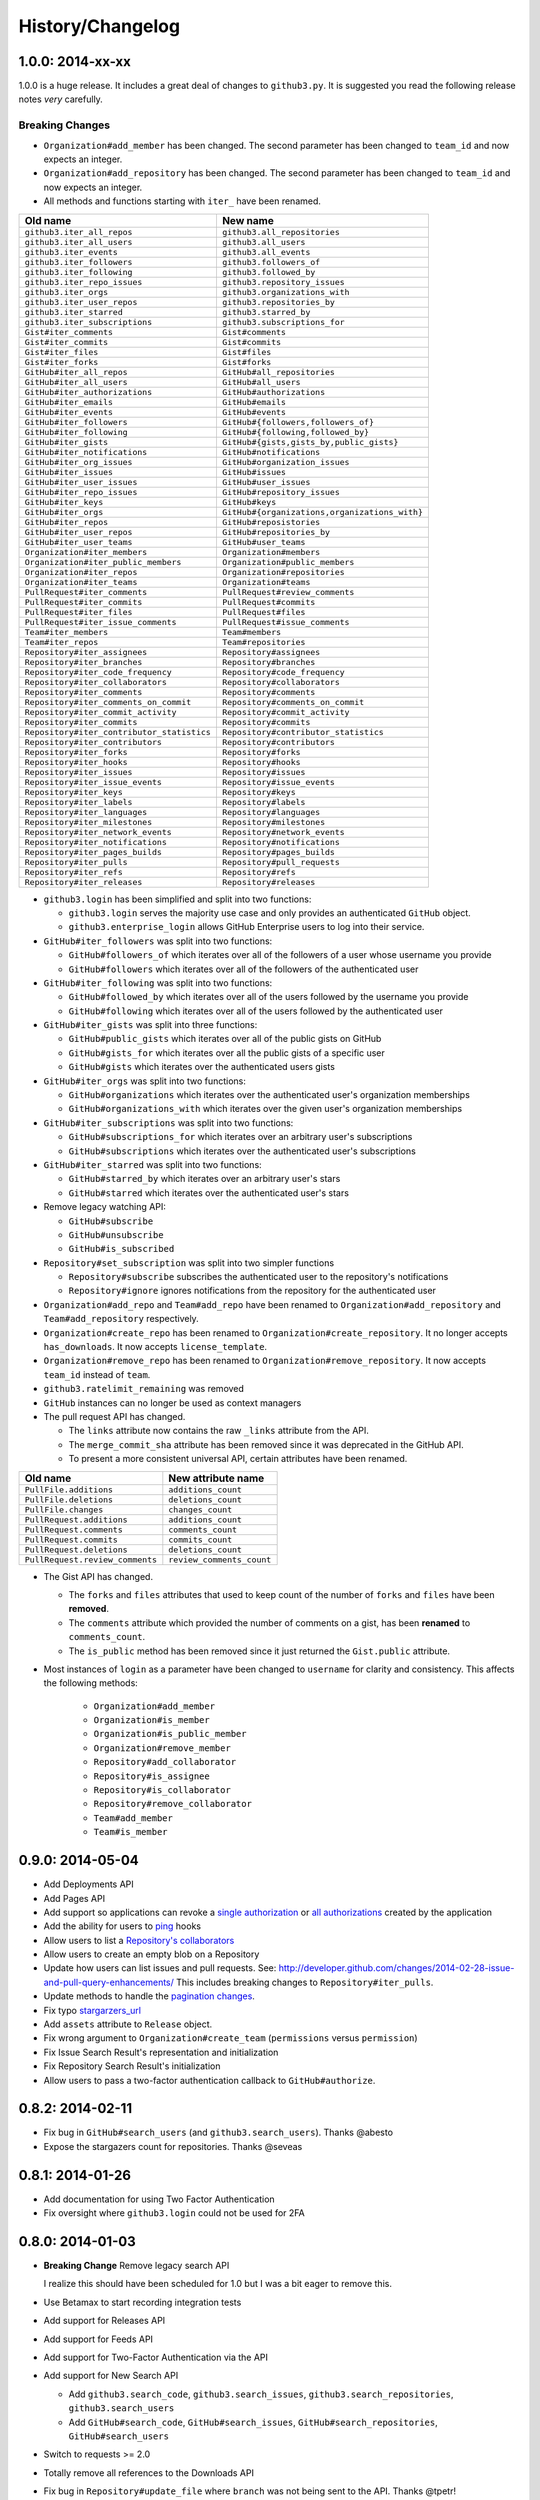 .. vim: set tw=100

History/Changelog
-----------------

1.0.0: 2014-xx-xx
~~~~~~~~~~~~~~~~~

1.0.0 is a huge release. It includes a great deal of changes to ``github3.py``.
It is suggested you read the following release notes *very* carefully.

Breaking Changes
````````````````

- ``Organization#add_member`` has been changed. The second parameter has been
  changed to ``team_id`` and now expects an integer.

- ``Organization#add_repository`` has been changed. The second parameter has been
  changed to ``team_id`` and now expects an integer.

- All methods and functions starting with ``iter_`` have been renamed.

==========================================    ==============================================
Old name                                      New name
==========================================    ==============================================
``github3.iter_all_repos``                    ``github3.all_repositories``
``github3.iter_all_users``                    ``github3.all_users``
``github3.iter_events``                       ``github3.all_events``
``github3.iter_followers``                    ``github3.followers_of``
``github3.iter_following``                    ``github3.followed_by``
``github3.iter_repo_issues``                  ``github3.repository_issues``
``github3.iter_orgs``                         ``github3.organizations_with``
``github3.iter_user_repos``                   ``github3.repositories_by``
``github3.iter_starred``                      ``github3.starred_by``
``github3.iter_subscriptions``                ``github3.subscriptions_for``
``Gist#iter_comments``                        ``Gist#comments``
``Gist#iter_commits``                         ``Gist#commits``
``Gist#iter_files``                           ``Gist#files``
``Gist#iter_forks``                           ``Gist#forks``
``GitHub#iter_all_repos``                     ``GitHub#all_repositories``
``GitHub#iter_all_users``                     ``GitHub#all_users``
``GitHub#iter_authorizations``                ``GitHub#authorizations``
``GitHub#iter_emails``                        ``GitHub#emails``
``GitHub#iter_events``                        ``GitHub#events``
``GitHub#iter_followers``                     ``GitHub#{followers,followers_of}``
``GitHub#iter_following``                     ``GitHub#{following,followed_by}``
``GitHub#iter_gists``                         ``GitHub#{gists,gists_by,public_gists}``
``GitHub#iter_notifications``                 ``GitHub#notifications``
``GitHub#iter_org_issues``                    ``GitHub#organization_issues``
``GitHub#iter_issues``                        ``GitHub#issues``
``GitHub#iter_user_issues``                   ``GitHub#user_issues``
``GitHub#iter_repo_issues``                   ``GitHub#repository_issues``
``GitHub#iter_keys``                          ``GitHub#keys``
``GitHub#iter_orgs``                          ``GitHub#{organizations,organizations_with}``
``GitHub#iter_repos``                         ``GitHub#reposistories``
``GitHub#iter_user_repos``                    ``GitHub#repositories_by``
``GitHub#iter_user_teams``                    ``GitHub#user_teams``
``Organization#iter_members``                 ``Organization#members``
``Organization#iter_public_members``          ``Organization#public_members``
``Organization#iter_repos``                   ``Organization#repositories``
``Organization#iter_teams``                   ``Organization#teams``
``PullRequest#iter_comments``                 ``PullRequest#review_comments``
``PullRequest#iter_commits``                  ``PullRequest#commits``
``PullRequest#iter_files``                    ``PullRequest#files``
``PullRequest#iter_issue_comments``           ``PullRequest#issue_comments``
``Team#iter_members``                         ``Team#members``
``Team#iter_repos``                           ``Team#repositories``
``Repository#iter_assignees``                 ``Repository#assignees``
``Repository#iter_branches``                  ``Repository#branches``
``Repository#iter_code_frequency``            ``Repository#code_frequency``
``Repository#iter_collaborators``             ``Repository#collaborators``
``Repository#iter_comments``                  ``Repository#comments``
``Repository#iter_comments_on_commit``        ``Repository#comments_on_commit``
``Repository#iter_commit_activity``           ``Repository#commit_activity``
``Repository#iter_commits``                   ``Repository#commits``
``Repository#iter_contributor_statistics``    ``Repository#contributor_statistics``
``Repository#iter_contributors``              ``Repository#contributors``
``Repository#iter_forks``                     ``Repository#forks``
``Repository#iter_hooks``                     ``Repository#hooks``
``Repository#iter_issues``                    ``Repository#issues``
``Repository#iter_issue_events``              ``Repository#issue_events``
``Repository#iter_keys``                      ``Repository#keys``
``Repository#iter_labels``                    ``Repository#labels``
``Repository#iter_languages``                 ``Repository#languages``
``Repository#iter_milestones``                ``Repository#milestones``
``Repository#iter_network_events``            ``Repository#network_events``
``Repository#iter_notifications``             ``Repository#notifications``
``Repository#iter_pages_builds``              ``Repository#pages_builds``
``Repository#iter_pulls``                     ``Repository#pull_requests``
``Repository#iter_refs``                      ``Repository#refs``
``Repository#iter_releases``                  ``Repository#releases``

==========================================    ==============================================

- ``github3.login`` has been simplified and split into two functions:

  - ``github3.login`` serves the majority use case and only provides an 
    authenticated ``GitHub`` object.

  - ``github3.enterprise_login`` allows GitHub Enterprise users to log into 
    their service.

- ``GitHub#iter_followers`` was split into two functions:

  - ``GitHub#followers_of`` which iterates over all of the followers of a user
    whose username you provide

  - ``GitHub#followers`` which iterates over all of the followers of the
    authenticated user

- ``GitHub#iter_following`` was split into two functions:

  - ``GitHub#followed_by`` which iterates over all of the users followed by
    the username you provide

  - ``GitHub#following`` which iterates over all of the users followed by the
    authenticated user

- ``GitHub#iter_gists`` was split into three functions:

  - ``GitHub#public_gists`` which iterates over all of the public gists on 
    GitHub

  - ``GitHub#gists_for`` which iterates over all the public gists of a 
    specific user

  - ``GitHub#gists`` which iterates over the authenticated users gists

- ``GitHub#iter_orgs`` was split into two functions:

  - ``GitHub#organizations`` which iterates over the authenticated user's
    organization memberships

  - ``GitHub#organizations_with`` which iterates over the given user's
    organization memberships

- ``GitHub#iter_subscriptions`` was split into two functions:

  - ``GitHub#subscriptions_for`` which iterates over an arbitrary user's
    subscriptions

  - ``GitHub#subscriptions`` which iterates over the authenticated user's 
    subscriptions

- ``GitHub#iter_starred`` was split into two functions:

  - ``GitHub#starred_by`` which iterates over an arbitrary user's stars

  - ``GitHub#starred`` which iterates over the authenticated user's stars

- Remove legacy watching API:

  - ``GitHub#subscribe``

  - ``GitHub#unsubscribe``

  - ``GitHub#is_subscribed``

- ``Repository#set_subscription`` was split into two simpler functions

  - ``Repository#subscribe`` subscribes the authenticated user to the 
    repository's notifications

  - ``Repository#ignore`` ignores notifications from the repository for the 
    authenticated user

- ``Organization#add_repo`` and ``Team#add_repo`` have been renamed to
  ``Organization#add_repository`` and ``Team#add_repository`` respectively.

- ``Organization#create_repo`` has been renamed to
  ``Organization#create_repository``. It no longer accepts ``has_downloads``.
  It now accepts ``license_template``.

- ``Organization#remove_repo`` has been renamed to
  ``Organization#remove_repository``. It now accepts ``team_id`` instead of
  ``team``.

- ``github3.ratelimit_remaining`` was removed

- ``GitHub`` instances can no longer be used as context managers

- The pull request API has changed.

  - The ``links`` attribute now contains the raw ``_links`` attribute from the
    API.

  - The ``merge_commit_sha`` attribute has been removed since it was deprecated
    in the GitHub API.

  - To present a more consistent universal API, certain attributes have been
    renamed.

===============================     ==========================
Old name                            New attribute name
===============================     ==========================
``PullFile.additions``              ``additions_count``
``PullFile.deletions``              ``deletions_count``
``PullFile.changes``                ``changes_count``
``PullRequest.additions``           ``additions_count``
``PullRequest.comments``            ``comments_count``
``PullRequest.commits``             ``commits_count``
``PullRequest.deletions``           ``deletions_count``
``PullRequest.review_comments``     ``review_comments_count``
===============================     ==========================

- The Gist API has changed.

  - The ``forks`` and ``files`` attributes that used to keep count of the
    number of ``forks`` and ``files`` have been **removed**.

  - The ``comments`` attribute which provided the number of comments on a
    gist, has been **renamed** to ``comments_count``.

  - The ``is_public`` method has been removed since it just returned the
    ``Gist.public`` attribute.

- Most instances of ``login`` as a parameter have been changed to ``username``
  for clarity and consistency. This affects the following methods:

    - ``Organization#add_member``
    - ``Organization#is_member``
    - ``Organization#is_public_member``
    - ``Organization#remove_member``
    - ``Repository#add_collaborator``
    - ``Repository#is_assignee``
    - ``Repository#is_collaborator``
    - ``Repository#remove_collaborator``
    - ``Team#add_member``
    - ``Team#is_member``

0.9.0: 2014-05-04
~~~~~~~~~~~~~~~~~

- Add Deployments API

- Add Pages API

- Add support so applications can revoke a `single authorization`_ or `all
  authorizations`_ created by the application

- Add the ability for users to ping_ hooks

- Allow users to list a `Repository's collaborators`_

- Allow users to create an empty blob on a Repository

- Update how users can list issues and pull requests. See:
  http://developer.github.com/changes/2014-02-28-issue-and-pull-query-enhancements/
  This includes breaking changes to ``Repository#iter_pulls``.

- Update methods to handle the `pagination changes`_.

- Fix typo `stargarzers_url`_

- Add ``assets`` attribute to ``Release`` object.

- Fix wrong argument to ``Organization#create_team`` (``permissions`` versus 
  ``permission``)

- Fix Issue Search Result's representation and initialization

- Fix Repository Search Result's initialization

- Allow users to pass a two-factor authentication callback to 
  ``GitHub#authorize``.

.. _single authorization: https://github3py.readthedocs.org/en/latest/github.html#github3.github.GitHub.revoke_authorization
.. _all authorizations: https://github3py.readthedocs.org/en/latest/github.html#github3.github.GitHub.revoke_authorizations
.. _ping: https://github3py.readthedocs.org/en/latest/repos.html?highlight=ping#github3.repos.hook.Hook.ping
.. _Repository's collaborators: https://github3py.readthedocs.org/en/latest/repos.html#github3.repos.repo.Repository.iter_collaborators
.. _pagination changes: https://developer.github.com/changes/2014-03-18-paginating-method-changes/
.. _stargarzers_url: https://github.com/sigmavirus24/github3.py/pull/240

0.8.2: 2014-02-11
~~~~~~~~~~~~~~~~~

- Fix bug in ``GitHub#search_users`` (and ``github3.search_users``). Thanks
  @abesto

- Expose the stargazers count for repositories. Thanks @seveas

0.8.1: 2014-01-26
~~~~~~~~~~~~~~~~~

- Add documentation for using Two Factor Authentication

- Fix oversight where ``github3.login`` could not be used for 2FA

0.8.0: 2014-01-03
~~~~~~~~~~~~~~~~~

- **Breaking Change** Remove legacy search API

  I realize this should have been scheduled for 1.0 but I was a bit eager to 
  remove this.

- Use Betamax to start recording integration tests

- Add support for Releases API

- Add support for Feeds API

- Add support for Two-Factor Authentication via the API

- Add support for New Search API

  - Add ``github3.search_code``, ``github3.search_issues``, 
    ``github3.search_repositories``, ``github3.search_users``

  - Add ``GitHub#search_code``, ``GitHub#search_issues``, 
    ``GitHub#search_repositories``, ``GitHub#search_users``

- Switch to requests >= 2.0

- Totally remove all references to the Downloads API

- Fix bug in ``Repository#update_file`` where ``branch`` was not being sent to
  the API. Thanks @tpetr!

- Add ``GitHub#rate_limit`` to return all of the information from the
  ``/rate_limit`` endpoint.

- Catch missing attributes -- ``diff_hunk``, ``original_commit_id`` -- on 
  ``ReviewComment``.

- Add support for the Emojis endpoint

- Note deprecation of a few object attributes

- Add support for the ``ReleaseEvent``

- Add ``GitHub#iter_user_teams`` to return all of the teams the authenticated 
  user belongs to

0.7.1: 2013-09-30
~~~~~~~~~~~~~~~~~

- Add dependency on uritemplate.py_ to add URITemplates to different classes.  
  See the documentation for attributes which are templates.

- Fixed issue trying to parse ``html_url`` on Pull Requests courtesy of 
  @rogerhu.

- Remove ``expecter`` as a test dependency courtesy of @esacteksab.

- Fixed issue #141 trying to find an Event that doesn't exist.

.. _uritemplate.py: https://github.com/sigmavirus24/uritemplate

0.7.0: 2013-05-19
~~~~~~~~~~~~~~~~~

- Fix ``Issue.close``, ``Issue.reopen``, and ``Issue.assign``. (Issue #106)

- Add ``check_authorization`` to the ``GitHub class`` to cover the `new part 
  of the API <http://developer.github.com/v3/oauth/#check-an-authorization>`_.

- Add ``create_file``, ``update_file``, ``delete_file``, 
  ``iter_contributor_statistics``, ``iter_commit_activity``, 
  ``iter_code_frequency`` and ``weekly_commit_count`` to the ``Repository`` 
  object.

- Add ``update`` and ``delete`` methods to the ``Contents`` object.

- Add ``is_following`` to the ``User`` object.

- Add ``head``, ``base`` parameters to ``Repository.iter_pulls``.

- The signature of ``Hook.edit`` has changed since that endpoint has changed 
  as well. See: 
  github/developer.github.com@b95f291a47954154a6a8cd7c2296cdda9b610164

- ``github3.GitHub`` can now be used as a context manager, e.g.,
  ::

       with github.GitHub() as gh:
           u = gh.user('sigmavirus24')

0.6.1: 2013-04-06
~~~~~~~~~~~~~~~~~

- Add equality for labels courtesy of Alejandro Gomez (@alejandrogomez)

0.6.0: 2013-04-05
~~~~~~~~~~~~~~~~~

- Add ``sort`` and ``order`` parameters to ``github3.GitHub.search_users`` and 
  ``github3.GitHub.search_repos``.

- Add ``iter_commits`` to ``github3.gists.Gist`` as a means of re-requesting 
  just the history from GitHub and iterating over it.

- Add minimal logging (e.g., ``logging.getLogger('github3')``)

- Re-organize the library a bit. (Split up repos.py, issues.py, gists.py and a 
  few others into sub-modules for my sanity.)

- Calling ``refresh(True)`` on a ``github3.structs.GitHubIterator`` actually 
  works as expected now.

- API ``iter_`` methods now accept the ``etag`` argument as the
  ``GitHub.iter_`` methods do.

- Make ``github3.octocat`` and ``github3.github.GitHub.octocat`` both support
  sending messages to make the Octocat say things. (Think cowsay)

- Remove vendored dependency of PySO8601.

- Split ``GitHub.iter_repos`` into ``GitHub.iter_user_repos`` and 
  ``GitHub.iter_repos``. As a consequence ``github3.iter_repos`` is now 
  ``github3.iter_user_repos``

- ``IssueComment.update`` was corrected to match GitHub's documentation

- ``github3.login`` now accepts an optional ``url`` parameter for users of the 
  ``GitHubEnterprise`` API, courtesy of Kristian Glass (@doismellburning)

- Several classes now allow their instances to be compared with ``==`` and 
  ``!=``. In most cases this will check the unique id provided by GitHub. In 
  others, it will check SHAs and any other guaranteed immutable and unique 
  attribute. The class doc-strings all have information about this and details 
  about how equivalence is determined.

0.5.3: 2013-03-19
~~~~~~~~~~~~~~~~~

- Add missing optional parameter to Repository.contents. Thanks @tpetr

0.5.2: 2013-03-02
~~~~~~~~~~~~~~~~~

- Stop trying to decode the byte strings returned by ``b64decode``. Fixes #72

0.5.1: 2013-02-21
~~~~~~~~~~~~~~~~~

- Hot fix an issue when a user doesn't have a real name set

0.5: 2013-02-16
~~~~~~~~~~~~~~~

- 100% (mock) test coverage

- Add support for the announced_ meta_ endpoint.

- Add support for conditional refreshing, e.g.,

  ::

      import github3

      u = github3.user('sigmavirus24')

      # some time later

      u.refresh()  # Will ALWAYS send a GET request and lower your ratelimit
      u.refresh(True)  # Will send the GET with a header such that if nothing
                       # has changed, it will not count against your ratelimit
                       # otherwise you'll get the updated user object.

- Add support for conditional iterables. What this means is that you can do:

  ::

      import github3

      i = github3.iter_all_repos(10)

      for repo in i:
          # do stuff

      i = github3.iter_all_repos(10, etag=i.etag)

  And the second call will only give you the new repositories since the last 
  request. This mimics behavior in `pengwynn/octokit`_

- Add support for `sortable stars`_.

- In github3.users.User, ``iter_keys`` now allows you to iterate over **any** 
  user's keys. No name is returned for each key. This is the equivalent of 
  visiting: github.com/:user.keys

- In github3.repos.Repository, ``pubsubhubbub`` has been removed. Use 
  github3.github.Github.pubsubhubbub instead

- In github3.api, ``iter_repo_issues``'s signature has been corrected.

- Remove ``list_{labels, comments, events}`` methods from github3.issues.Issue

- Remove ``list_{comments, commits, files}`` methods from 
  github3.pulls.PullRequest

- In github3.gists.Gist:

  - the ``user`` attribute was changed by GitHub and is now the ``owner`` 
    attribute

  - the ``public`` attribute and the ``is_public`` method return the same 
    information. The method will be removed in the next version.

  - the ``is_starred`` method now requires authentication

  - the default ``refresh`` method is no longer over-ridden. In a change made 
    in before, a generic ``refresh`` method was added to most objects. This 
    was overridden in the Gist object and would cause otherwise unexpected 
    results.

- ``github3.events.Event.is_public()`` and ``github3.events.Event.public`` now 
  return the same information. In the next version, the former will be 
  removed.

- In github3.issues.Issue

  - ``add_labels`` now returns the list of Labels on the issue instead of a 
    boolean.

  - ``remove_label`` now retuns a boolean.

  - ``remove_all_labels`` and ``replace_labels`` now return lists. The former 
    should return an empty list on a successful call. The latter should 
    return a list of ``github3.issue.Label`` objects.

- Now we won't get spurious GitHubErrors on 404s, only on other expected 
  errors whilst accessing the json in a response. All methods that return an 
  object can now *actually* return None if it gets a 404 instead of just 
  raising an exception. (Inspired by #49)

- GitHubStatus API now works.

.. _announced: https://github.com/blog/1402-upcoming-changes-to-github-services
.. _meta: http://developer.github.com/v3/meta/
.. _sortable stars:
    http://developer.github.com/changes/2013-2-13-sortable-stars/
.. _pengwynn/octokit: https://github.com/pengwynn/octokit

0.4: 2013-01-16
~~~~~~~~~~~~~~~

- In github3.legacy.LegacyRepo

  - ``has_{downloads,issues,wiki}`` are now attributes.
  - ``is_private()`` and the ``private`` attribute return the same thing 
    ``is_private()`` will be deprecated in the next release.

- In github3.repos.Repository

  - ``is_fork()`` is now deprecated in favor of the ``fork`` attribute
  - ``is_private()`` is now deprecated in favor of the ``private`` attribute

- In github3.repos.Hook

  - ``is_active()`` is now deprecated in favor of the ``active`` attribute

- In github3.pulls.PullRequest

  - ``is_mergeable()`` is now deprecated in favor of the ``mergeable`` 
    attribute

- In github3.notifications.Thread

  - ``is_unread()`` is now deprecated in favor of the ``unread``

- ``pubsubhubbub()`` is now present on the ``GitHub`` object and will be 
  removed from the ``Repository`` object in the next release

- 70% test coverage

0.3: 2013-01-01
~~~~~~~~~~~~~~~

- In github3.repos.Repository

  - is_fork() and fork return the same thing
  - is_private() and private return the same thing as well
  - has_downloads, has_issues, has_wiki are now straight attributes

- In github3.repos.Hook

  - is_active() and active return the same value

- In github3.pulls.PullRequest

  - is_mergeable() and mergeable are now the same
  - repository now returns a tuple of the login and name of the repository it 
    belongs to

- In github3.notifications.Thread

  - is_unread() and unread are now the same

- In github3.gists

  - GistFile.filename and GistFile.name return the same information
  - Gist.history now lists the history of the gist
  - GistHistory is an object representing one commit or version of the history
  - You can retrieve gists at a specific version with GistHistory.get_gist()

- github3.orgs.Organization.iter_repos now accepts all types_

- list_* methods on Organization objects that were missed are now deleted

- Some objects now have ``__str__`` methods. You can now do things like:

  ::

    import github3
    u = github3.user('sigmavirus24')
    r = github3.repository(u, 'github3.py')

  And

  ::

    import github3

    r = github3.repository('sigmavirus24', 'github3.py')

    template = """Some kind of template where you mention this repository 
    {0}"""

    print(template.format(r))
    # Some kind of template where you mention this repository
    # sigmavirus24/github3.py

  Current list of objects with this feature:

  - github3.users.User (uses the login name)
  - github3.users.Key (uses the key text)
  - github3.users.Repository (uses the login/name pair)
  - github3.users.RepoTag (uses the tag name)
  - github3.users.Contents (uses the decoded content)

- 60% test coverage with mock
- Upgrade to requests 1.0.x

.. _types: http://developer.github.com/v3/repos/#list-organization-repositories

0.2: 2012-11-21
~~~~~~~~~~~~~~~

- MAJOR API CHANGES:

  - ``GitHub.iter_subscribed`` --> ``GitHub.iter_subscriptions``
  - Broken ``list_*`` functions in github3.api have been renamed to the correct
    ``iter_*`` methods on ``GitHub``.
  - Removed ``list_*`` functions from ``Repository``, ``Gist``,
    ``Organization``, and ``User`` objects

- Added zen of GitHub method.
- More tests
- Changed the way ``Repository.edit`` works courtesy of Kristian Glass
  (@doismellburning)
- Changed ``Repository.contents`` behaviour when acting on a 404.
- 50% test coverage via mock tests

0.1: 2012-11-13
~~~~~~~~~~~~~~~

- Add API for GitHub Enterprise customers.

0.1b2: 2012-11-10
~~~~~~~~~~~~~~~~~

- Handle 500 errors better, courtesy of Kristian Glass (@doismellburning)
- Handle sending json with `%` symbols better, courtesy of Kristian Glass
- Correctly handle non-GitHub committers and authors courtesy of Paul Swartz 
  (@paulswartz)
- Correctly display method signatures in documentation courtesy of (@seveas)

0.1b1: 2012-10-31
~~~~~~~~~~~~~~~~~

- unit tests implemented using mock instead of hitting the GitHub API (#37)
- removed ``list_*`` functions from GitHub object
- Notifications API coverage

0.1b0: 2012-10-06
~~~~~~~~~~~~~~~~~

- Support for the complete GitHub API (accomplished)

  - Now also includes the Statuses API
  - Also covers the auto_init parameters to the Repository creation 
    methodology
  - Limited implementation of iterators in the place of list functions.

- 98% coverage by unit tests

